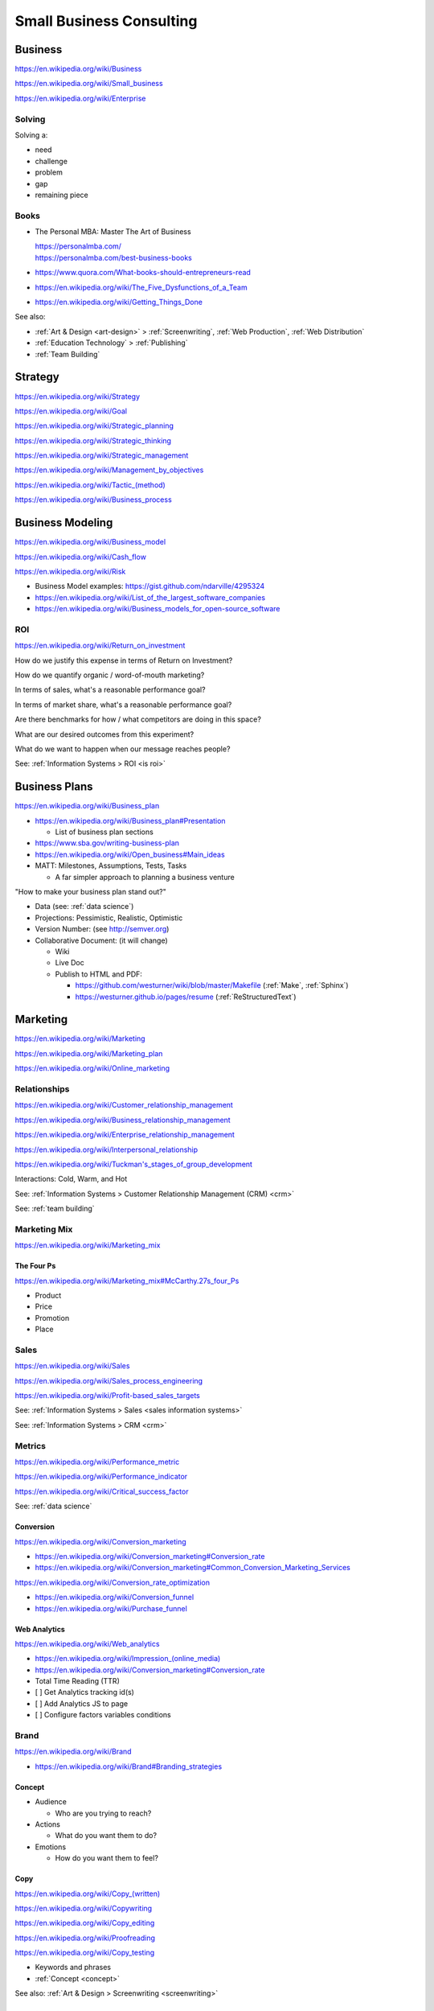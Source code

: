 
.. index:: Small Business Consulting
.. _small business consulting:

Small Business Consulting
=========================


.. index:: Business
.. _business:

Business
----------
https://en.wikipedia.org/wiki/Business

https://en.wikipedia.org/wiki/Small_business

https://en.wikipedia.org/wiki/Enterprise


.. index:: Solving
.. _solving:

Solving
~~~~~~~~~
Solving a:

* need
* challenge
* problem
* gap
* remaining piece


.. index:: Business Books
.. _business books:

Books
~~~~~~

* The Personal MBA: Master The Art of Business

  | https://personalmba.com/
  | https://personalmba.com/best-business-books

* https://www.quora.com/What-books-should-entrepreneurs-read
* https://en.wikipedia.org/wiki/The_Five_Dysfunctions_of_a_Team
* https://en.wikipedia.org/wiki/Getting_Things_Done

See also:

* :ref:`Art & Design <art-design>` > :ref:`Screenwriting`, :ref:`Web
  Production`, :ref:`Web Distribution`
* :ref:`Education Technology` > :ref:`Publishing`
* :ref:`Team Building`


.. index:: Strategy (Business)
.. index:: Business Strategy
.. _business strategy:

Strategy
-----------
https://en.wikipedia.org/wiki/Strategy

https://en.wikipedia.org/wiki/Goal

https://en.wikipedia.org/wiki/Strategic_planning

https://en.wikipedia.org/wiki/Strategic_thinking

https://en.wikipedia.org/wiki/Strategic_management

https://en.wikipedia.org/wiki/Management_by_objectives

`<https://en.wikipedia.org/wiki/Tactic_(method)>`_

https://en.wikipedia.org/wiki/Business_process


.. index:: Business Modeling
.. _business modeling:

Business Modeling
--------------------
https://en.wikipedia.org/wiki/Business_model

https://en.wikipedia.org/wiki/Cash_flow

https://en.wikipedia.org/wiki/Risk

* Business Model examples: https://gist.github.com/ndarville/4295324
* https://en.wikipedia.org/wiki/List_of_the_largest_software_companies
* https://en.wikipedia.org/wiki/Business_models_for_open-source_software


.. index:: ROI
.. index:: Business ROI
.. _business roi:

ROI
~~~~
https://en.wikipedia.org/wiki/Return_on_investment


How do we justify this expense in terms of Return on Investment?

How do we quantify organic / word-of-mouth marketing?

In terms of sales, what's a reasonable performance goal?

In terms of market share, what's a reasonable performance goal?

Are there benchmarks for how / what competitors are doing in this space?

What are our desired outcomes from this experiment?

What do we want to happen when our message reaches people?

See: :ref:`Information Systems > ROI <is roi>`


.. index:: Business Plans
.. _business plans:

Business Plans
---------------
https://en.wikipedia.org/wiki/Business_plan

* https://en.wikipedia.org/wiki/Business_plan#Presentation

  * List of business plan sections

* https://www.sba.gov/writing-business-plan
* https://en.wikipedia.org/wiki/Open_business#Main_ideas
* MATT: Milestones, Assumptions, Tests, Tasks

  * A far simpler approach to planning a business venture

"How to make your business plan stand out?"

* Data (see: :ref:`data science`)
* Projections: Pessimistic, Realistic, Optimistic
* Version Number: (see http://semver.org)
* Collaborative Document: (it will change)

  * Wiki
  * Live Doc
  * Publish to HTML and PDF:

    * https://github.com/westurner/wiki/blob/master/Makefile
      (:ref:`Make`, :ref:`Sphinx`)
    * https://westurner.github.io/pages/resume
      (:ref:`ReStructuredText`)


.. index:: Marketing
.. _marketing:

Marketing
----------
https://en.wikipedia.org/wiki/Marketing

https://en.wikipedia.org/wiki/Marketing_plan

https://en.wikipedia.org/wiki/Online_marketing


.. index:: Business Relationships
.. _business-relationships:

Relationships
~~~~~~~~~~~~~~
https://en.wikipedia.org/wiki/Customer_relationship_management

https://en.wikipedia.org/wiki/Business_relationship_management

https://en.wikipedia.org/wiki/Enterprise_relationship_management

https://en.wikipedia.org/wiki/Interpersonal_relationship

`<https://en.wikipedia.org/wiki/Tuckman's_stages_of_group_development>`__

Interactions: Cold, Warm, and Hot

See: :ref:`Information Systems > Customer Relationship Management (CRM) <crm>`

See: :ref:`team building`

.. index:: Marketing Mix
.. _marketing-mix:

Marketing Mix
~~~~~~~~~~~~~~~
https://en.wikipedia.org/wiki/Marketing_mix


.. index:: The Four Ps
.. _the-four-ps:

The Four Ps
++++++++++++
https://en.wikipedia.org/wiki/Marketing_mix#McCarthy.27s_four_Ps

* Product
* Price
* Promotion
* Place


.. index:: Sales
.. _sales:

Sales
~~~~~~
https://en.wikipedia.org/wiki/Sales

https://en.wikipedia.org/wiki/Sales_process_engineering

https://en.wikipedia.org/wiki/Profit-based_sales_targets

See: :ref:`Information Systems > Sales <sales information systems>`

See: :ref:`Information Systems > CRM <crm>`


.. index:: Metrics
.. index:: Business Metrics
.. _business-metrics:

Metrics
~~~~~~~~
https://en.wikipedia.org/wiki/Performance_metric

https://en.wikipedia.org/wiki/Performance_indicator

https://en.wikipedia.org/wiki/Critical_success_factor

See: :ref:`data science`


.. index:: Conversion Marketing
.. index:: Conversion
.. _conversion:

Conversion
++++++++++++
https://en.wikipedia.org/wiki/Conversion_marketing

* https://en.wikipedia.org/wiki/Conversion_marketing#Conversion_rate
* https://en.wikipedia.org/wiki/Conversion_marketing#Common_Conversion_Marketing_Services

https://en.wikipedia.org/wiki/Conversion_rate_optimization

* https://en.wikipedia.org/wiki/Conversion_funnel
* https://en.wikipedia.org/wiki/Purchase_funnel


.. index:: Web Analytics
.. _web-analytics:

Web Analytics
++++++++++++++
https://en.wikipedia.org/wiki/Web_analytics

* `<https://en.wikipedia.org/wiki/Impression_(online_media)>`__
* https://en.wikipedia.org/wiki/Conversion_marketing#Conversion_rate
* Total Time Reading (TTR)
* [ ] Get Analytics tracking id(s)
* [ ] Add Analytics JS to page
* [ ] Configure factors variables conditions


.. index:: Branding
.. index:: Brand
.. _brand:

Brand
~~~~~~~
https://en.wikipedia.org/wiki/Brand

* https://en.wikipedia.org/wiki/Brand#Branding_strategies


.. index:: Concept
.. _concept:

Concept
++++++++

* Audience

  * Who are you trying to reach?

* Actions

  * What do you want them to do?

* Emotions

  * How do you want them to feel?


.. index:: Copy
.. index:: Copy (marketing)
.. _marketing-copy:

Copy
+++++
`<https://en.wikipedia.org/wiki/Copy_(written)>`_

https://en.wikipedia.org/wiki/Copywriting

https://en.wikipedia.org/wiki/Copy_editing

https://en.wikipedia.org/wiki/Proofreading

https://en.wikipedia.org/wiki/Copy_testing

* Keywords and phrases
* :ref:`Concept <concept>`

See also: :ref:`Art & Design > Screenwriting <screenwriting>`


.. index:: Graphic Design
.. _graphic-design:

Graphic Design
+++++++++++++++
https://en.wikipedia.org/wiki/Graphic_design

See: :ref:`Art & Design > Graphic Design <graphic-design>`


.. index:: Color Scheme
.. _color scheme:

Color Scheme
`````````````
https://en.wikipedia.org/wiki/Color_scheme

* https://en.wikipedia.org/wiki/Color_chart
* Web: https://en.wikipedia.org/wiki/Web_colors

  * [ ] Style guide: What are our current
    :ref:`brand` hexadecimal color codes?

* Print, Manufacturing: https://en.wikipedia.org/wiki/Pantone


.. index:: Typeface
.. index:: Typography
.. index:: Fonts
.. _types:

Types
```````
https://en.wikipedia.org/wiki/Typeface#Style_of_typefaces

https://en.wikipedia.org/wiki/Web_typography

http://www.google.com/fonts

* Web-compatible font names: ``serif``, ``sans-serif``, ``monospace``


.. index:: Logo (graphical)
.. _logo:

Logo
`````
https://en.wikipedia.org/wiki/Logo#Internet-compatible_logos


.. glossary::

    Logo
        Graphic image

    Logotype
        Stylized business name

    Wordmark
        See: :term:`logotype`


.. index:: Favicon
.. _favicon:

Favicon
````````
https://en.wikipedia.org/wiki/Favicon

* :ref:`SVG` -> :ref:`ICO`, :ref:`PNG`
* [ ] PNG: 16x16, 32x32, 64x64, 128x128, 256x256, 512x512
* [ ] Apple Touch: 57x57, 72x72, 114x114, 144x144
* Transparent backgrounds work well


.. index:: Social Media Images
.. _social media images:

Social Media Images
````````````````````

Facebook

* Profile: 160x160
* Profile: 50x50
* Cover: 1702x630 (resized to 851x315)

Twitter

* Profile: 500x500 (max.)
* Profile: 73x73
* Profile: 48x48
* Profile: 24x24
* Header: 1252x626 (min. visible: 520x260)

LinkedIn

* Cover: 646x220
* Standard Logo: 100x60
* Square Logo: 50x50
* Careers Cover: 974x238
* Product Image: 100x80
* Profile: 450x450
* Profile: 200x200
* Profile: 65x65

YouTube

* Channel Icon: 800x800
* Channel Icon: 90x90
* Channel Art (TV): 2120x1192
* Channel Art (desktop): 1060x175
* Channel Art (tablet): 768x175
* Channel Art (mobile): 640x175

Google+

* Profile: 250x250
* Cover: 2120x1192

Pinterest

* Profile: 600x600
* Profile: 165x165

Sources:

* :ref:`Chrome DevTools <chrome-devtools>` (Inspect Element)
* http://www.prosar.com/inbound_marketing_blog/bid/181457/Cheat-Sheet-Image-Sizes-for-Twitter-Facebook-Pinterest-Google-LinkedIn
* http://thefinancialbrand.com/30777/facebook-twitter-youtube-linkedin-profile-image-sizes/
* http://help.linkedin.com/app/answers/detail/a_id/32617


.. index:: Photography Checklist
.. _photography checklist:

Photography Checklist
```````````````````````
* [ ] :ref:`Photography` Guidelines

  + [ ] Lighting: Event Time of day, sources, colors, shine
  + [ ] Perspective: Closeups, Angles
  + [ ] Balance: exposure, color balance, contrast, brightness, gamma filters
  + [ ] Location: Building, Storefront, Hallway
  + [ ] People: Stock photos, smiles, grimaces ("what's (s)he saying?")
  + [ ] Things: Products, Services, Outcomes

+ [ ] Source Rights
+ [ ] Offsite Backups (CD/DVD, USB Drive)
+ [ ] Photo Gallery; Hosting

  + [ ] Thumbnails
  + [ ] Next/Previous
  + [ ] Multitouch Zoom ("pinch to zoom")
  + [ ] Album Browser
  + [ ] Carousel API



.. index:: Web Layout Graphics
.. index:: Layout Graphics
.. _layout-graphics:

Layout Graphics
````````````````
See: :ref:`Web Development > Web Design > Web Layout <web-layout>`


* [ ] Acquire :ref:`Web Content` from Photographer, Logo
  Designer, Web Developer/Maintainer

  * :ref:`SVG` vector images are often more rescalable and reusable
  * Which font is the / best matches the :term:`wordmark`?

* Legacy websites tend to have embedded image layouts
  (because style)

  * [ ] Contact Original Designer / Copyright Owner
  * [ ] Crop images (e.g. :ref:`Logo`, :term:`wordmark`) from image layout
  * [ ] Match :ref:`Types` and :ref:`Color scheme`



.. index:: Social Media
.. _social-media:

Social Media
~~~~~~~~~~~~~~
https://en.wikipedia.org/wiki/Social_media

https://en.wikipedia.org/wiki/Social_technology

https://en.wikipedia.org/wiki/Social_networking_service

https://en.wikipedia.org/wiki/List_of_social_networking_websites

    "I want to favorite/like/share/upvote this but it's not I can't
    just copy the URL I want to click"


.. index:: Twitter

.. _twitter:

Twitter
+++++++++
| Wikipedia: https://en.wikipedia.org/wiki/Twitter
| Homepage: https://twitter.com
| Homepage: https://twttr.com
| Source: https://github.com/twitter
| Twitter: https://twitter.com/twitter
| Twitter: https://twitter.com/gov
| Twitter: https://twitter.com/TwitterIR
| Twitter: https://twitter.com/TwitterSmallBiz
| Twitter: https://twitter.com/support
| Twitter: https://twitter.com/TwitterDev
| Twitter: https://twitter.com/TwitterEng
| Twitter: https://twitter.com/TwitterAPI
| Twitter: https://twitter.com/TwitterOSS
| Twitter: https://twitter.com/TwitterData
| Twitter: https://twitter.com/design
| Twitter: https://twitter.com/TwitterMedia
| Twitter: https://twitter.com/TwitterStage
| Twitter: https://twitter.com/TwitterMusic
| Twitter: https://twitter.com/TwitterMovies
| Twitter: https://twitter.com/TwitterSports
| Twitter: https://twitter.com/TwitterFood
| Twitter: https://twitter.com/TwitterBooks
| Twitter: https://twitter.com/Nonprofits
| Twitter: https://twitter.com/TwitterAds
| Twitter: https://twitter.com/TwitterForNews
| Twitter: https://twitter.com/TwitterMoments
| Docs: https://support.twitter.com/
| Docs: https://dev.twitter.com/
| Docs: https://dev.twitter.com/cards/overview

- [ ] Are you ``tweetable``?

  [ ] Can I (send you a) ``tweet`` you sometime?

  [ ] What's your Twitter [(optional) username / handle / :ref:`URL`]?

- When you add ``@username`` (with the ``@`` *at* symbol,
  the username is then linked and added to a notification list.

  Tweets that start with ``@username`` show in the "Tweets & replies"
  Twitter User Profile view.

  Tweets that start with ``.@username`` show in the "Tweets"
  Twitter User Profile view; may be linked replies; and still do send a
  notification to ``@username`` and any other ``@``-addressed Tweeters.

- When you add ``#example`` (with the ``#`` *hashtag* symbol) before a word
  -- like in :ref:`IRC` clients and old :ref:`BBS` systems --
  the hashtag becomes a link to a current search for
  other tweets containing that hashtag
  and/or similar terms
  (after the ``140 character`` limit).

  (e.g. regex ``#\w+``),
  except for Unicode; and Right-To-Left languages.

  https://github.com/twitter/twitter-text-js

- [ ] :ref:`#webdev <web development>`:
  * :ref:`HTML` templates:
  Add Twitter cards :ref:`RDFa` attributes and vocabulary markup

- [ ] Support: Can we enqueue these for followup?

  -
  -
  - :ref:`Zapier`: :ref:`Twitter` <--> <:term:`API`>

    - https://zapier.com/zapbook/twitter/
    - New tweet <-> New sheet row
    - New tweet -> New support ticket / issue / case
    - New tweet <-> New webchat (e.g. Slack, Gitter,) message
    - {...}


.. index:: Zapier

.. _zapier:

Zapier
+++++++
| Homepage: https://zapier.com/
| Source: https://github.com/zapier
| Twitter: https://twitter.com/zapier
| Twitter: https://twitter.com/zapierstatus
| Docs: https://zapier.com/zapbook/
| Docs: https://zapier.com/zapbook/use-cases/
| Docs: https://zapier.com/status/
| Docs: https://zapier.com/help/
| Docs: https://zapier.com/developer/
| Docs: https://zapier.com/developer/documentation/v2/
| Docs: https://zapier.com/developer/documentation/v2/scripting/
| Docs: https://zapier.com/developer/documentation/v2/reference/
| Docs: https://zapier.com/engineering/
| Docs: https://zapier.com/learn/the-ultimate-guide-to-remote-working/

Zapier (z'API-er, ~"happier") is a
software-development-free :ref:`SaaS` web service
for integrating 600+ great web APIS through Zaps:
*triggers* (when this) and *actions* (do this).

* Users can find and select Zaps from the Zapbook (App Directory).
* Users can CRUD (create, read, update (edit), delete) Zaps.
* Zaps run in worker instances with free and paid time and memory
  limits.
* Users can review Zap logs and data.

See also:

* :ref:`Given-When-Then`


.. index:: IFTT
.. _ifttt:

IFTTT
+++++++
| Homepage: https://ifttt.com/
| Src: https://github.com/ifttt

See also:

* :ref:`Given-When-Then`


.. _opengraph:

OpenGraph
+++++++++++
| Wikipedia: https://en.wikipedia.org/wiki/Facebook_Platform#Open_Graph_protocol
| Homepage: http://ogp.me/

OpenGraph is an :ref:`RDFa` standard for structured data.

* When you share a link,
  Facebook reads the OpenGraph :ref:`RDFa` tags from the linked
  :ref:`HTML` for e.g. name, description, image.

See:

* :ref:`Web Development Checklist`
* :ref:`Knowledge Engineering` > :ref:`Linked Data`
* :ref:`Schema.org` -- https://schema.org/Thing


.. index:: Location Based Services
.. _location-based-services:

Location Based Services
++++++++++++++++++++++++
https://en.wikipedia.org/wiki/Location-based_service

* https://en.wikipedia.org/wiki/Location-based_service#Location_Based_Marketing_Best_Practices

* Google Maps

  * [ ] Directions Link
  * [ ] Static Map / Directions Images

    https://developers.google.com/maps/documentation/imageapis/

    * Map Image
    * Street View Image

  * [ ] Maps Widget

    https://developers.google.com/maps/documentation/embed/start

  * [ ] Check the directions

    https://www.google.com/mapmaker/

  * [ ] "Get your business on Google"

    * https://www.google.com/business/

* Bing Maps

  * [ ] Directions Link
  * [ ] Static Map / Directions Images

    https://www.bing.com/maps/embed/Customize.aspx

    * Map Image

  * [ ] Maps Widget

    https://www.bing.com/maps/embed/Customize.aspx

  * [ ] Check the directions

    https://www.bing.com/maps/ > "Feedback"

  * [ ] "Add your business to Bing in 3 easy steps"

    * https://www.bingplaces.com/

* Facebook

  * [ ] Check in to the page with location services on
  * [ ] Check in to the page with location services off

* Foursquare

  * [ ] Badge into the mayorship


Restaurant
++++++++++++

* :ref:`Web Content`

  * :ref:`Photography Checklist`:
    Foodie photos are normally close-ups at an angle

    * Top-down / bird's eye photos are not as appealing

* Online Reviews

  * http://schema.org/review

  * UrbanSpoon

    * Photos

  * Yelp

    * Photos

  * Zagat




.. index:: Voice Searches to Test
.. _voice searches to test:

Voice Searches to Test
~~~~~~~~~~~~~~~~~~~~~~~

- [ ] "Directions to ________ [in <city>, <state>]"

  * :ref:`Schema.org`: https://schema.org/location

- [ ] "What time does _____ open/close?"

  * :ref:`Schema.org`: https://schema.org/openingHours

- [ ] "Where can I find _____ in <city>, <state>?"


See: :ref:`Web Development Checklist`
